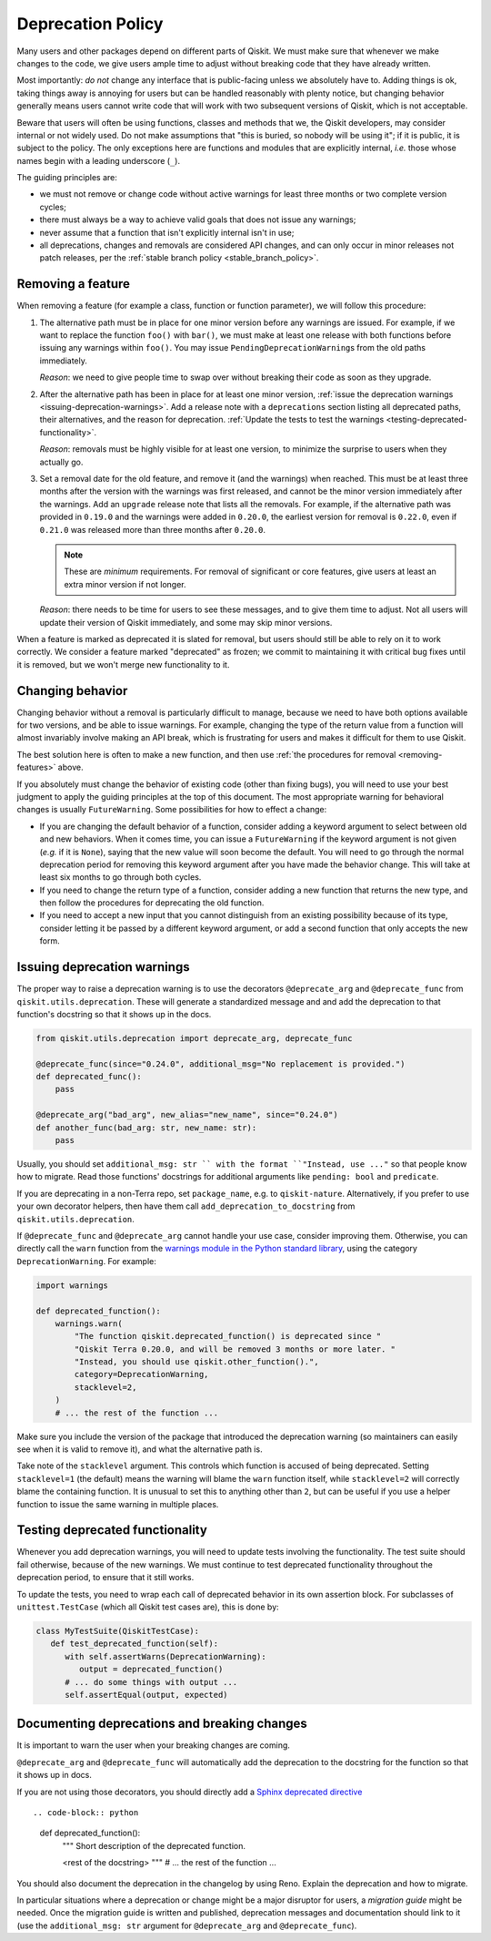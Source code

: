##################
Deprecation Policy
##################

Many users and other packages depend on different parts of Qiskit.  We must
make sure that whenever we make changes to the code, we give users ample time to
adjust without breaking code that they have already written.

Most importantly: *do not* change any interface that is public-facing unless we
absolutely have to.  Adding things is ok, taking things away is annoying for
users but can be handled reasonably with plenty notice, but changing behavior
generally means users cannot write code that will work with two subsequent
versions of Qiskit, which is not acceptable.

Beware that users will often be using functions, classes and methods that we,
the Qiskit developers, may consider internal or not widely used.  Do not make
assumptions that "this is buried, so nobody will be using it"; if it is public,
it is subject to the policy.  The only exceptions here are functions and modules
that are explicitly internal, *i.e.* those whose names begin with a leading
underscore (``_``).

The guiding principles are:

- we must not remove or change code without active warnings for least three
  months or two complete version cycles;

- there must always be a way to achieve valid goals that does not issue any
  warnings;

- never assume that a function that isn't explicitly internal isn't in use;

- all deprecations, changes and removals are considered API changes, and can
  only occur in minor releases not patch releases, per the
  :ref:`stable branch policy <stable_branch_policy>`.

.. _removing-features:

Removing a feature
==================

When removing a feature (for example a class, function or function parameter),
we will follow this procedure:

#. The alternative path must be in place for one minor version before any
   warnings are issued.  For example, if we want to replace the function ``foo()``
   with ``bar()``, we must make at least one release with both functions before
   issuing any warnings within ``foo()``.  You may issue
   ``PendingDeprecationWarning``\ s from the old paths immediately.

   *Reason*: we need to give people time to swap over without breaking their
   code as soon as they upgrade.

#. After the alternative path has been in place for at least one minor version,
   :ref:`issue the deprecation warnings <issuing-deprecation-warnings>`.  Add a
   release note with a ``deprecations`` section listing all deprecated paths,
   their alternatives, and the reason for deprecation.  :ref:`Update the tests
   to test the warnings <testing-deprecated-functionality>`.

   *Reason*: removals must be highly visible for at least one version, to
   minimize the surprise to users when they actually go.

#. Set a removal date for the old feature, and remove it (and the warnings) when
   reached.  This must be at least three months after the version with the
   warnings was first released, and cannot be the minor version immediately
   after the warnings.  Add an ``upgrade`` release note that lists all the
   removals.  For example, if the alternative path was provided in ``0.19.0``
   and the warnings were added in ``0.20.0``, the earliest version for removal
   is ``0.22.0``, even if ``0.21.0`` was released more than three months after
   ``0.20.0``.

   .. note::

      These are *minimum* requirements.  For removal of significant or core features, give
      users at least an extra minor version if not longer.

   *Reason*: there needs to be time for users to see these messages, and to give
   them time to adjust.  Not all users will update their version of Qiskit
   immediately, and some may skip minor versions.

When a feature is marked as deprecated it is slated for removal, but users
should still be able to rely on it to work correctly.  We consider a feature
marked "deprecated" as frozen; we commit to maintaining it with critical bug
fixes until it is removed, but we won't merge new functionality to it.


Changing behavior
=================

Changing behavior without a removal is particularly difficult to manage, because
we need to have both options available for two versions, and be able to issue
warnings.  For example, changing the type of the return value from a function
will almost invariably involve making an API break, which is frustrating for
users and makes it difficult for them to use Qiskit.

The best solution here is often to make a new function, and then use :ref:`the
procedures for removal <removing-features>` above.

If you absolutely must change the behavior of existing code (other than fixing
bugs), you will need to use your best judgment to apply the guiding principles
at the top of this document.  The most appropriate warning for behavioral
changes is usually ``FutureWarning``.  Some possibilities for how to effect a
change:

- If you are changing the default behavior of a function, consider adding a
  keyword argument to select between old and new behaviors.  When it comes time,
  you can issue a ``FutureWarning`` if the keyword argument is not given
  (*e.g.* if it is ``None``), saying that the new value will soon become the
  default.  You will need to go through the normal deprecation period for
  removing this keyword argument after you have made the behavior change.  This
  will take at least six months to go through both cycles.

- If you need to change the return type of a function, consider adding a new
  function that returns the new type, and then follow the procedures for
  deprecating the old function.

- If you need to accept a new input that you cannot distinguish from an existing
  possibility because of its type, consider letting it be passed by a different
  keyword argument, or add a second function that only accepts the new form.


.. _issuing-deprecation-warnings:

Issuing deprecation warnings
============================

The proper way to raise a deprecation warning is to use the decorators ``@deprecate_arg`` and
``@deprecate_func`` from ``qiskit.utils.deprecation``. These will generate a standardized message and
and add the deprecation to that function's docstring so that it shows up in the docs.

.. code-block:: python

    from qiskit.utils.deprecation import deprecate_arg, deprecate_func

    @deprecate_func(since="0.24.0", additional_msg="No replacement is provided.")
    def deprecated_func():
        pass

    @deprecate_arg("bad_arg", new_alias="new_name", since="0.24.0")
    def another_func(bad_arg: str, new_name: str):
        pass

Usually, you should set ``additional_msg: str `` with the format ``"Instead, use ..."`` so that
people know how to migrate. Read those functions' docstrings for additional arguments like
``pending: bool`` and ``predicate``.

If you are deprecating in a non-Terra repo, set ``package_name``, e.g. to ``qiskit-nature``.
Alternatively, if you prefer to use your own decorator helpers, then have them call
``add_deprecation_to_docstring`` from ``qiskit.utils.deprecation``.

If ``@deprecate_func`` and ``@deprecate_arg`` cannot handle your use case, consider improving
them. Otherwise, you can directly call the ``warn`` function
from the `warnings module in the Python standard library
<https://docs.python.org/3/library/warnings.html>`__, using the category
``DeprecationWarning``.  For example:

.. code-block:: python

    import warnings

    def deprecated_function():
        warnings.warn(
            "The function qiskit.deprecated_function() is deprecated since "
            "Qiskit Terra 0.20.0, and will be removed 3 months or more later. "
            "Instead, you should use qiskit.other_function().",
            category=DeprecationWarning,
            stacklevel=2,
        )
        # ... the rest of the function ...

Make sure you include the version of the package that introduced the deprecation
warning (so maintainers can easily see when it is valid to remove it), and what
the alternative path is.

Take note of the ``stacklevel`` argument.  This controls which function is
accused of being deprecated.  Setting ``stacklevel=1`` (the default) means the
warning will blame the ``warn`` function itself, while ``stacklevel=2`` will
correctly blame the containing function.  It is unusual to set this to anything
other than ``2``, but can be useful if you use a helper function to issue the
same warning in multiple places.


.. _testing-deprecated-functionality:

Testing deprecated functionality
================================

Whenever you add deprecation warnings, you will need to update tests involving
the functionality.  The test suite should fail otherwise, because of the new
warnings.  We must continue to test deprecated functionality throughout the
deprecation period, to ensure that it still works.

To update the tests, you need to wrap each call of deprecated behavior in its
own assertion block.  For subclasses of ``unittest.TestCase`` (which all Qiskit
test cases are), this is done by:

.. code-block:: python

   class MyTestSuite(QiskitTestCase):
      def test_deprecated_function(self):
         with self.assertWarns(DeprecationWarning):
            output = deprecated_function()
         # ... do some things with output ...
         self.assertEqual(output, expected)

Documenting deprecations and breaking changes
=============================================

It is important to warn the user when your breaking changes are coming.

``@deprecate_arg`` and ``@deprecate_func`` will automatically add the deprecation to the docstring
for the function so that it shows up in docs.

If you are not using those decorators, you should directly add a `Sphinx deprecated directive
<https://www.sphinx-doc.org/en/master/usage/restructuredtext/directives.html#directive-deprecated>`__ ::

.. code-block:: python

   def deprecated_function():
      """
      Short description of the deprecated function.

      .. deprecated:: 0.20.0
         The function qiskit.deprecated_function() is deprecated since
         Qiskit Terra 0.20.0, and will be removed 3 months or more later.
         Instead, you should use qiskit.other_function().

      <rest of the docstring>
      """
      # ... the rest of the function ...

You should also document the deprecation in the changelog by using Reno. Explain the deprecation
and how to migrate.

In particular situations where a deprecation or change might be a major disruptor for users, a
*migration guide* might be needed. Once the migration guide is written and published, deprecation
messages and documentation should link to it (use the ``additional_msg: str`` argument for
``@deprecate_arg`` and ``@deprecate_func``).

